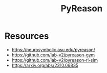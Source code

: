 :PROPERTIES:
:ID:       4b0e6737-2281-434d-905c-fa87f6636e0b
:END:
#+title: PyReason
#+filetags: :math:sym:ai:python:

* Resources
  - https://neurosymbolic.asu.edu/pyreason/
  - https://github.com/lab-v2/pyreason-gym
  - https://github.com/lab-v2/pyreason-rl-sim
  - https://arxiv.org/abs/2310.06835
